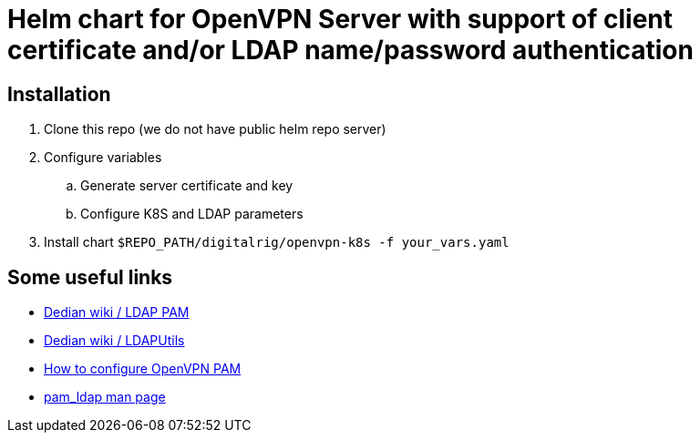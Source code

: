 = Helm chart for OpenVPN Server with support of client certificate and/or LDAP name/password authentication

== Installation

. Clone this repo (we do not have public helm repo server)
. Configure variables
.. Generate server certificate and key
.. Configure K8S and LDAP parameters
. Install chart `$REPO_PATH/digitalrig/openvpn-k8s -f your_vars.yaml`

== Some useful links

* https://wiki.debian.org/LDAP/PAM[Dedian wiki / LDAP PAM]
* https://wiki.debian.org/LDAP/LDAPUtils[Dedian wiki / LDAPUtils]
* https://www.linuxsysadmintutorials.com/setup-pam-authentication-with-openvpns-auth-pam-module[How to configure OpenVPN PAM]
* https://linux.die.net/man/5/pam_ldap[pam_ldap man page]